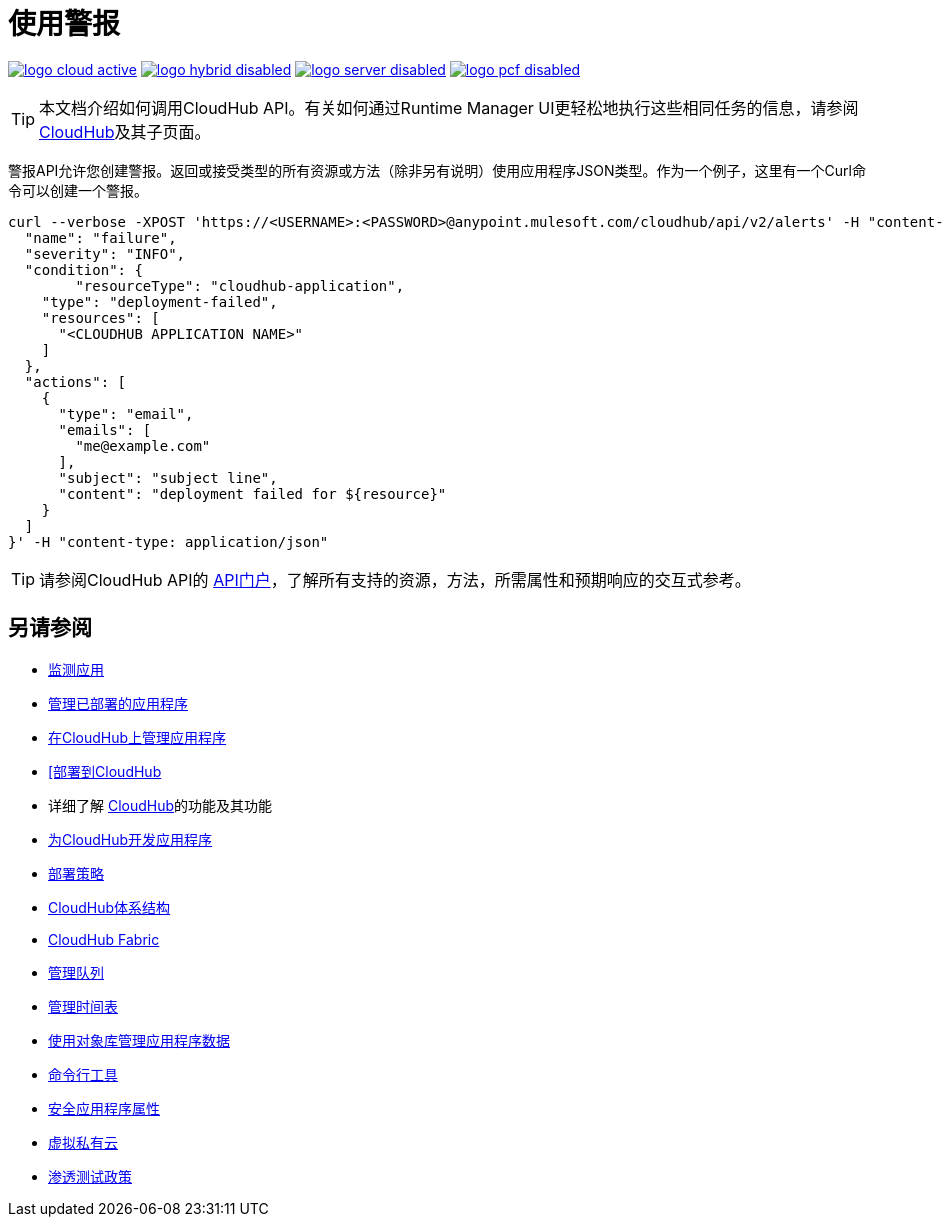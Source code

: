 = 使用警报
:keywords: cloudhub api, get, post, put

image:logo-cloud-active.png[link="/runtime-manager/deployment-strategies", title="CloudHub"]
image:logo-hybrid-disabled.png[link="/runtime-manager/deployment-strategies", title="混合部署"]
image:logo-server-disabled.png[link="/runtime-manager/deployment-strategies", title="Anypoint平台私有云版"]
image:logo-pcf-disabled.png[link="/runtime-manager/deployment-strategies", title="Pivotal Cloud Foundry"]

[TIP]
本文档介绍如何调用CloudHub API。有关如何通过Runtime Manager UI更轻松地执行这些相同任务的信息，请参阅 link:/runtime-manager/cloudhub[CloudHub]及其子页面。

警报API允许您创建警报。返回或接受类型的所有资源或方法（除非另有说明）使用应用程序JSON类型。作为一个例子，这里有一个Curl命令可以创建一个警报。

[code]
----
curl --verbose -XPOST 'https://<USERNAME>:<PASSWORD>@anypoint.mulesoft.com/cloudhub/api/v2/alerts' -H "content-type: application/json" -d '{
  "name": "failure",
  "severity": "INFO",
  "condition": {
  	"resourceType": "cloudhub-application",
    "type": "deployment-failed",
    "resources": [
      "<CLOUDHUB APPLICATION NAME>"
    ]
  },
  "actions": [
    {
      "type": "email",
      "emails": [
        "me@example.com"
      ],
      "subject": "subject line",
      "content": "deployment failed for ${resource}"
    }
  ]
}' -H "content-type: application/json"
----

[TIP]
====
请参阅CloudHub API的 link:https://anypoint.mulesoft.com/apiplatform/anypoint-platform/#/portals/organizations/68ef9520-24e9-4cf2-b2f5-620025690913/apis/8617/versions/2321502/pages/107964[API门户]，了解所有支持的资源，方法，所需属性和预期响应的交互式参考。
====

== 另请参阅

*  link:/runtime-manager/monitoring[监测应用]
*  link:/runtime-manager/managing-deployed-applications[管理已部署的应用程序]
*  link:/runtime-manager/managing-applications-on-cloudhub[在CloudHub上管理应用程序]
*  link:/runtime-manager/deploying-to-cloudhub[[部署到CloudHub]
* 详细了解 link:/runtime-manager/cloudhub[CloudHub]的功能及其功能
*  link:/runtime-manager/developing-applications-for-cloudhub[为CloudHub开发应用程序]
*  link:/runtime-manager/deployment-strategies[部署策略]
*  link:/runtime-manager/cloudhub-architecture[CloudHub体系结构]
*  link:/runtime-manager/cloudhub-fabric[CloudHub Fabric]
*  link:/runtime-manager/managing-queues[管理队列]
*  link:/runtime-manager/managing-schedules[管理时间表]
*  link:/runtime-manager/managing-application-data-with-object-stores[使用对象库管理应用程序数据]
*  link:/runtime-manager/anypoint-platform-cli[命令行工具]
*  link:/runtime-manager/secure-application-properties[安全应用程序属性]
*  link:/runtime-manager/virtual-private-cloud[虚拟私有云]
*  link:/runtime-manager/penetration-testing-policies[渗透测试政策]
